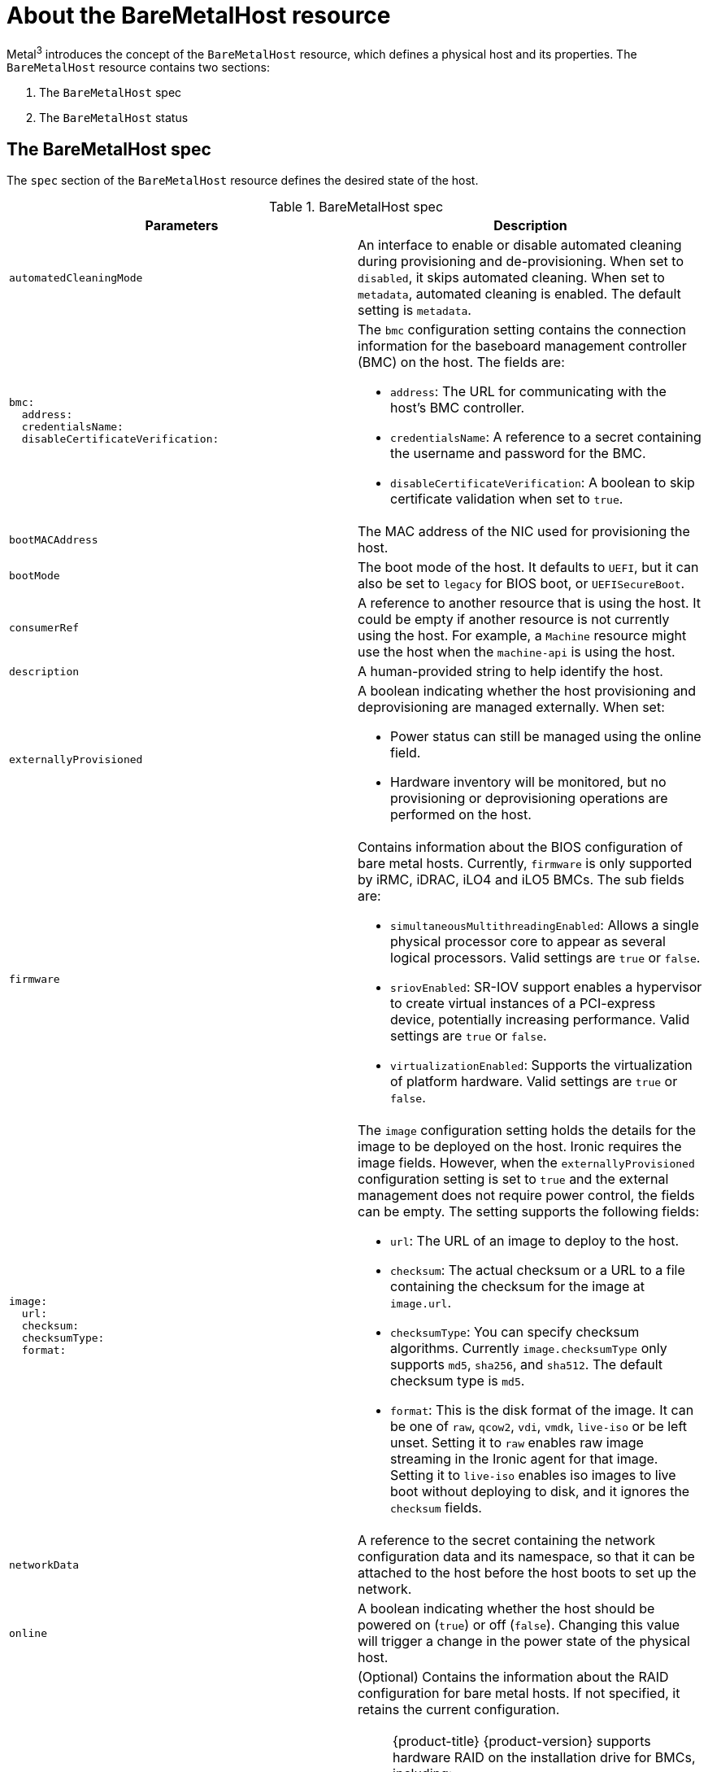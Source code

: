 // This is included in the following assemblies:
//
// * installing/installing_bare_metal_ipi/ipi-install-post-installation-configuration.adoc

:_mod-docs-content-type: REFERENCE
[id="bmo-about-the-baremetalhost-resource_{context}"]
= About the BareMetalHost resource

Metal^3^ introduces the concept of the `BareMetalHost` resource, which defines a physical host and its properties. The `BareMetalHost` resource contains two sections:

. The `BareMetalHost` spec
. The `BareMetalHost` status

== The BareMetalHost spec

The `spec` section of the `BareMetalHost` resource defines the desired state of the host.

.BareMetalHost spec
[options="header"]
|====
|Parameters |Description

| `automatedCleaningMode`
| An interface to enable or disable automated cleaning during provisioning and de-provisioning. When set to `disabled`, it skips automated cleaning. When set to `metadata`, automated cleaning is enabled. The default setting is `metadata`.

a|
----
bmc:
  address:
  credentialsName:
  disableCertificateVerification:
----
a| The `bmc` configuration setting contains the connection information for the baseboard management controller (BMC) on the host. The fields are:

* `address`: The URL for communicating with the host's BMC controller.

* `credentialsName`: A reference to a secret containing the username and password for the BMC.

* `disableCertificateVerification`: A boolean to skip certificate validation when set to `true`.

| `bootMACAddress`
| The MAC address of the NIC used for provisioning the host.

| `bootMode`
| The boot mode of the host. It defaults to `UEFI`, but it can also be set to `legacy` for BIOS boot, or `UEFISecureBoot`.

| `consumerRef`
| A reference to another resource that is using the host. It could be empty if another resource is not currently using the host. For example, a `Machine` resource might use the host when the `machine-api` is using the host.

| `description`
| A human-provided string to help identify the host.

| `externallyProvisioned`
a| A boolean indicating whether the host provisioning and deprovisioning are managed externally. When set:

* Power status can still be managed using the online field.
* Hardware inventory will be monitored, but no provisioning or deprovisioning operations are performed on the host.

| `firmware`
a| Contains information about the BIOS configuration of bare metal hosts. Currently, `firmware` is only supported by iRMC, iDRAC, iLO4 and iLO5 BMCs. The sub fields are:

** `simultaneousMultithreadingEnabled`: Allows a single physical processor core to appear as several logical processors. Valid settings are `true` or `false`.
** `sriovEnabled`: SR-IOV support enables a hypervisor to create virtual instances of a PCI-express device, potentially increasing performance. Valid settings are `true` or `false`.
** `virtualizationEnabled`: Supports the virtualization of platform hardware. Valid settings are `true` or `false`.

a|
----
image:
  url:
  checksum:
  checksumType:
  format:
----
a| The `image` configuration setting holds the details for the image to be deployed on the host. Ironic requires the image fields. However, when the `externallyProvisioned` configuration setting is set to `true` and the external management does not require power control, the fields can be empty. The setting supports the following fields:

* `url`: The URL of an image to deploy to the host.
* `checksum`: The actual checksum or a URL to a file containing the checksum for the image at `image.url`.
* `checksumType`: You can specify checksum algorithms. Currently `image.checksumType` only supports `md5`, `sha256`, and `sha512`. The default checksum type is `md5`.
* `format`: This is the disk format of the image. It can be one of `raw`, `qcow2`, `vdi`, `vmdk`, `live-iso` or be left unset. Setting it to `raw` enables raw image streaming in the Ironic agent for that image. Setting it to `live-iso` enables iso images to live boot without deploying to disk, and it ignores the `checksum` fields.

| `networkData`
| A reference to the secret containing the network configuration data and its namespace, so that it can be attached to the host before the host boots to set up the network.

| `online`
| A boolean indicating whether the host should be powered on (`true`) or off (`false`). Changing this value will trigger a change in the power state of the physical host.

a|
----
raid:
  hardwareRAIDVolumes:
  softwareRAIDVolumes:
----
a|  (Optional) Contains the information about the RAID configuration for bare metal hosts. If not specified, it retains the current configuration.

[NOTE]
====
{product-title} {product-version} supports hardware RAID on the installation drive for BMCs, including:

* Fujitsu iRMC with support for RAID levels 0, 1, 5, 6, and 10
* Dell iDRAC using the Redfish API with firmware version 6.10.30.20 or later and RAID levels 0, 1, and 5

{product-title} {product-version} does not support software RAID on the installation drive.
====

See the following configuration settings:

* `hardwareRAIDVolumes`: Contains the list of logical drives for hardware RAID, and defines the desired volume configuration in the hardware RAID. If you do not specify `rootDeviceHints`, the first volume is the root volume. The sub-fields are:

** `level`: The RAID level for the logical drive. The following levels are supported: `0`,`1`,`2`,`5`,`6`,`1+0`,`5+0`,`6+0`.
** `name`: The name of the volume as a string. It should be unique within the server. If not specified, the volume name will be auto-generated.
** `numberOfPhysicalDisks`: The number of physical drives as an integer to use for the logical drove. Defaults to the minimum number of disk drives required for the particular RAID level.
** `physicalDisks`: The list of names of physical disk drives as a string. This is an optional field. If specified, the controller field must be specified too.
** `controller`: (Optional) The name of the RAID controller as a string to use in the hardware RAID volume.
** `rotational`: If set to `true`, it will only select rotational disk drives. If set to `false`, it will only select solid-state and NVMe drives. If not set, it selects any drive types, which is the default behavior.
** `sizeGibibytes`: The size of the logical drive as an integer to create in GiB. If unspecified or set to `0`, it will use the maximum capacity of physical drive for the logical drive.

* `softwareRAIDVolumes`: {product-title} {product-version} does not support software RAID on the installation drive. This configuration contains the list of logical disks for software RAID. If you do not specify `rootDeviceHints`, the first volume is the root volume. If you set `HardwareRAIDVolumes`, this item will be invalid. Software RAIDs will always be deleted. The number of created software RAID devices must be `1` or `2`. If there is only one software RAID device, it must be `RAID-1`. If there are two RAID devices, the first device must be `RAID-1`, while the RAID level for the second device can be `0`, `1`, or `1+0`. The first RAID device will be the deployment device, which cannot be a software RAID volume. Enforcing `RAID-1` reduces the risk of a non-booting node in case of a device failure. The `softwareRAIDVolume` field defines the desired configuration of the volume in the software RAID. The sub-fields are:

** `level`: The RAID level for the logical drive. The following levels are supported: `0`,`1`,`1+0`.
** `physicalDisks`: A list of device hints. The number of items should be greater than or equal to `2`.
** `sizeGibibytes`: The size of the logical disk drive as an integer to be created in GiB. If unspecified or set to `0`, it will use the maximum capacity of physical drive for logical drive.

You can set the `hardwareRAIDVolume` as an empty slice to clear the hardware RAID configuration. For example:

----
spec:
   raid:
     hardwareRAIDVolume: []
----

If you receive an error message indicating that the driver does not support RAID, set the `raid`, `hardwareRAIDVolumes` or `softwareRAIDVolumes` to nil. You might need to ensure the host has a RAID controller.

a|
----
rootDeviceHints:
  deviceName:
  hctl:
  model:
  vendor:
  serialNumber:
  minSizeGigabytes:
  wwn:
  wwnWithExtension:
  wwnVendorExtension:
  rotational:
----
a| The `rootDeviceHints` parameter enables provisioning of the {op-system} image to a particular device. It examines the devices in the order it discovers them, and compares the discovered values with the hint values. It uses the first discovered device that matches the hint value. The configuration can combine multiple hints, but a device must match all hints to get selected. The fields are:

* `deviceName`: A string containing a Linux device name like `/dev/vda`. The hint must match the actual value exactly.

* `hctl`: A string containing a SCSI bus address like `0:0:0:0`. The hint must match the actual value exactly.

* `model`: A string containing a vendor-specific device identifier. The hint can be a substring of the actual value.

* `vendor`: A string containing the name of the vendor or manufacturer of the device. The hint can be a sub-string of the actual value.

* `serialNumber`: A string containing the device serial number. The hint must match the actual value exactly.

* `minSizeGigabytes`: An integer representing the minimum size of the device in gigabytes.

* `wwn`: A string containing the unique storage identifier. The hint must match the actual value exactly.

* `wwnWithExtension`: A string containing the unique storage identifier with the vendor extension appended. The hint must match the actual value exactly.

* `wwnVendorExtension`: A string containing the unique vendor storage identifier. The hint must match the actual value exactly.

* `rotational`: A boolean indicating whether the device should be a rotating disk (true) or not (false).

|====

== The BareMetalHost status

The `BareMetalHost` status represents the host's current state, and includes tested credentials, current hardware details, and other information.


.BareMetalHost status
[options="header"]
|====
|Parameters |Description

| `goodCredentials`
| A reference to the secret and its namespace holding the last set of baseboard management controller (BMC) credentials the system was able to validate as working.

| `errorMessage`
| Details of the last error reported by the provisioning backend, if any.

| `errorType`
a| Indicates the class of problem that has caused the host to enter an error state. The error types are:

* `provisioned registration error`: Occurs when the controller is unable to re-register an already provisioned host.
* `registration error`: Occurs when the controller is unable to connect to the host's baseboard management controller.
* `inspection error`: Occurs when an attempt to obtain hardware details from the host fails.
* `preparation error`: Occurs when cleaning fails.
* `provisioning error`: Occurs when the controller fails to provision or deprovision the host.
* `power management error`: Occurs when the controller is unable to modify the power state of the host.
* `detach error`: Occurs when the controller is unable to detatch the host from the provisioner.

a|
----
hardware:
  cpu
    arch:
    model:
    clockMegahertz:
    flags:
    count:
----
a| The `hardware.cpu` field details of the CPU(s) in the system. The fields include:

* `arch`: The architecture of the CPU.
* `model`: The CPU model as a string.
* `clockMegahertz`: The speed in MHz of the CPU.
* `flags`: The list of CPU flags. For example, `'mmx','sse','sse2','vmx'` etc.
* `count`: The number of CPUs available in the system.

a|
----
hardware:
  firmware:
----
| Contains BIOS firmware information. For example, the hardware vendor and version.

a|
----
hardware:
  nics:
  - ip:
    name:
    mac:
    speedGbps:
    vlans:
    vlanId:
    pxe:
----
a| The `hardware.nics` field contains a list of network interfaces for the host. The fields include:

* `ip`: The IP address of the NIC, if one was assigned when the discovery agent ran.
* `name`: A string identifying the network device. For example, `nic-1`.
* `mac`: The MAC address of the NIC.
* `speedGbps`: The speed of the device in Gbps.
* `vlans`: A list holding all the VLANs available for this NIC.
* `vlanId`: The untagged VLAN ID.
* `pxe`: Whether the NIC is able to boot using PXE.

a|
----
hardware:
  ramMebibytes:
----
| The host's amount of memory in Mebibytes (MiB).

a|
----
hardware:
  storage:
  - name:
    rotational:
    sizeBytes:
    serialNumber:
----
a| The `hardware.storage` field contains a list of storage devices available to the host. The fields include:

* `name`: A string identifying the storage device. For example, `disk 1 (boot)`.
* `rotational`: Indicates whether the disk is rotational, and returns either `true` or `false`.
* `sizeBytes`: The size of the storage device.
* `serialNumber`: The device's serial number.

a|
----
hardware:
  systemVendor:
    manufacturer:
    productName:
    serialNumber:
----
| Contains information about the host's `manufacturer`, the `productName`, and the `serialNumber`.


| `lastUpdated`
| The timestamp of the last time the status of the host was updated.

| `operationalStatus`
a| The status of the server. The status is one of the following:

* `OK`: Indicates all the details for the host are known, correctly configured, working, and manageable.
* `discovered`: Implies some of the host's details are either not working correctly or missing. For example, the BMC address is known but the login credentials are not.
* `error`: Indicates the system found some sort of irrecoverable error. Refer to the `errorMessage` field in the status section for more details.
* `delayed`: Indicates that provisioning is delayed to limit simultaneous provisioning of multiple hosts.
* `detached`: Indicates the host is marked `unmanaged`.

| `poweredOn`
| Boolean indicating whether the host is powered on.

a|
----
provisioning:
  state:
  id:
  image:
  raid:
  firmware:
  rootDeviceHints:
----
a| The `provisioning` field contains values related to deploying an image to the host. The sub-fields include:

* `state`: The current state of any ongoing provisioning operation. The states include:
** `<empty string>`: There is no provisioning happening at the moment.
** `unmanaged`: There is insufficient information available to register the host.
** `registering`: The agent is checking the host's BMC details.
** `match profile`: The agent is comparing the discovered hardware details on the host against known profiles.
** `available`: The host is available for provisioning. This state was previously known as `ready`.
** `preparing`: The existing configuration will be removed, and the new configuration will be set on the host.
** `provisioning`: The provisioner is writing an image to the host's storage.
** `provisioned`: The provisioner wrote an image to the host's storage.
** `externally provisioned`: Metal^3^ does not manage the image on the host.
** `deprovisioning`: The provisioner is wiping the image from the host's storage.
** `inspecting`: The agent is collecting hardware details for the host.
** `deleting`: The agent is deleting the from the cluster.
* `id`: The unique identifier for the service in the underlying provisioning tool.
* `image`: The image most recently provisioned to the host.
* `raid`: The list of hardware or software RAID volumes recently set.
* `firmware`: The BIOS configuration for the bare metal server.
* `rootDeviceHints`: The root device selection instructions used for the most recent provisioning operation.

| `triedCredentials`
| A reference to the secret and its namespace holding the last set of BMC credentials that were sent to the provisioning backend.

|====
